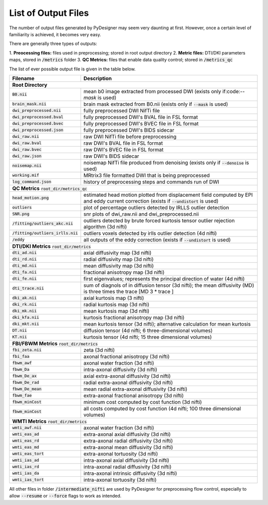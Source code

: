 List of Output Files
====================

The number of output files generated by PyDesigner may seem very
daunting at first. However, once a certain level of familiarity is
achieved, it becomes very easy.

There are generally three types of outputs:

1. **Preocessing files:** files used in preprocessing; stored in root
output directory
2. **Metric files:** DTI/DKI parameters maps, stored in :code:`/metrics`
folder
3. **QC Metrics:** files that enable data quality control; stored in
:code:`/metrics_qc`

The list of ever possible output file is given in the table below.

+-------------------------------------+----------------------------------------------------------+
| **Filename**                        | **Description**                                          |
+-------------------------------------+----------------------------------------------------------+
| **Root Directory**                                                                             |
+-------------------------------------+----------------------------------------------------------+
|                                     |                                                          |
| :code:`B0.nii`                      | mean b0 image extracted from processed DWI (exists       |
|                                     | only if:code:`--mask` is used)                           |
+-------------------------------------+----------------------------------------------------------+
|                                     |                                                          |
| :code:`brain_mask.nii`              | brain mask extracted from B0.nii (exists only if         |
|                                     | :code:`--mask` is used)                                  |
+-------------------------------------+----------------------------------------------------------+
| :code:`dwi_preprocessed.nii`        | fully preprocessed DWI NifTi file                        |
+-------------------------------------+----------------------------------------------------------+
| :code:`dwi_preprocessed.bval`       | fully preprocessed DWI's BVAL file in FSL format         |
+-------------------------------------+----------------------------------------------------------+
| :code:`dwi_preprocessed.bvec`       | fully preprocessed DWI's BVEC file in FSL format         |
+-------------------------------------+----------------------------------------------------------+
| :code:`dwi_preprocessed.json`       | fully preprocessed DWI's BIDS sidecar                    |
+-------------------------------------+----------------------------------------------------------+
| :code:`dwi_raw.nii`                 | raw DWI NifTi file before preprocessing                  |
+-------------------------------------+----------------------------------------------------------+
| :code:`dwi_raw.bval`                | raw DWI's BVAL file in FSL format                        |
+-------------------------------------+----------------------------------------------------------+
| :code:`dwi_raw.bvec`                | raw DWI's BVEC file in FSL format                        |
+-------------------------------------+----------------------------------------------------------+
| :code:`dwi_raw.json`                | raw DWI's BIDS sidecar                                   |
+-------------------------------------+----------------------------------------------------------+
|                                     |                                                          |
| :code:`noisemap.nii`                | noisemap NifTi file produced from denoising (exists      |
|                                     | only if :code:`--denoise` is used)                       |
+-------------------------------------+----------------------------------------------------------+
| :code:`working.mif`                 | MRtrix3 file formatted DWI that is being preprocessed    |
+-------------------------------------+----------------------------------------------------------+
| :code:`log_command.json`            | history of preprocessing steps and commands run of DWI   |
+-------------------------------------+----------------------------------------------------------+
| **QC Metrics** :code:`root_dir/metrics_qc`                                                     |
+-------------------------------------+----------------------------------------------------------+
|                                     |                                                          |
| :code:`head_motion.png`             | estimated head motion plotted from displacement field    |
|                                     | computed by EPI and eddy current correction (exists if   |
|                                     | :code:`--undistort` is used)                             |
+-------------------------------------+----------------------------------------------------------+
|                                     |                                                          |
| :code:`outliers`                    | plot of percentage outliers detected by IRLLS outlier    |
|                                     | detection                                                |
+-------------------------------------+----------------------------------------------------------+
| :code:`SNR.png`                     | snr plots of dwi_raw.nii and dwi_preprocessed.nii        |
+-------------------------------------+----------------------------------------------------------+
|                                     |                                                          |
| :code:`/fitting/outliers_akc.nii`   | outliers detected by brute forced kurtosis               |
|                                     | tensor outlier rejection algorithm (3d nifti)            |
+-------------------------------------+----------------------------------------------------------+
|                                     |                                                          |
| :code:`/fitting/outliers_irlls.nii` | outliers voxels detected by irlls outlier detection      |
|                                     | (4d nifti)                                               |
+-------------------------------------+----------------------------------------------------------+
|                                     |                                                          |
| :code:`/eddy`                       | all outputs of the eddy correction (exists if            |
|                                     | :code:`--undistort` is used)                             |
+-------------------------------------+----------------------------------------------------------+
| **DTI/DKI Metrics** :code:`root_dir/metrics`                                                   |
+-------------------------------------+----------------------------------------------------------+
| :code:`dti_ad.nii`                  | axial diffusivity map (3d nifti)                         |
+-------------------------------------+----------------------------------------------------------+
| :code:`dti_rd.nii`                  | radial diffusivity map (3d nifti)                        |
+-------------------------------------+----------------------------------------------------------+
| :code:`dti_md.nii`                  | mean diffusivity map (3d nifti)                          |
+-------------------------------------+----------------------------------------------------------+
| :code:`dti_fa.nii`                  | fractional anisotropy map (3d nifti)                     |
+-------------------------------------+----------------------------------------------------------+
| :code:`dti_fe.nii`                  |                                                          |
|                                     | first eigenvalues; represents the principal direction    |
|                                     | of water (4d nifti)                                      |
+-------------------------------------+----------------------------------------------------------+
| :code:`dti_trace.nii`               |                                                          |
|                                     | sum of diagnols of in diffusion tensor (3d nifti);       |
|                                     | the mean diffusivity (MD) is three times the trace       |
|                                     | [MD 3 * trace ]                                          |
+-------------------------------------+----------------------------------------------------------+
| :code:`dki_ak.nii`                  | axial kurtosis map (3 nifti)                             |
+-------------------------------------+----------------------------------------------------------+
| :code:`dki_rk.nii`                  | radial kurtosis map (3d nifti)                           |
+-------------------------------------+----------------------------------------------------------+
| :code:`dki_mk.nii`                  | mean kurtosis map (3d nifti)                             |
+-------------------------------------+----------------------------------------------------------+
| :code:`dki_kfa.nii`                 | kurtosis fractional anisotropy map (3d nifti)            |
+-------------------------------------+----------------------------------------------------------+
| :code:`dki_mkt.nii`                 |                                                          |
|                                     | mean kurtosis tensor (3d nifti); alternative calculation |
|                                     | for mean kurtosis                                        |
+-------------------------------------+----------------------------------------------------------+
| :code:`DT.nii`                      | diffusion tensor (4d nifti; 6 three-dimensional volumes) |
+-------------------------------------+----------------------------------------------------------+
| :code:`KT.nii`                      | kurtosis tensor (4d nifti; 15 three dimensional volumes) |
+-------------------------------------+----------------------------------------------------------+
| **FBI/FBWM Metrics** :code:`root_dir/metrics`                                                  |
+-------------------------------------+----------------------------------------------------------+
| :code:`fbi_zeta.nii`                | zeta (3d nifti)                                          |
+-------------------------------------+----------------------------------------------------------+
| :code:`fbi_faa`                     | axonal fractional anisotropy (3d nifti)                  |
+-------------------------------------+----------------------------------------------------------+
| :code:`fbwm_awf`                    | axonal water fraction (3d nifti)                         |
+-------------------------------------+----------------------------------------------------------+
| :code:`fbwm_Da`                     | intra-axonal diffusivity (3d nifti)                      |
+-------------------------------------+----------------------------------------------------------+
| :code:`fbwm_De_ax`                  | axial extra-axonal diffusivity (3d nifti)                |
+-------------------------------------+----------------------------------------------------------+
| :code:`fbwm_De_rad`                 | radial extra-axonal diffusivity (3d nifti)               |
+-------------------------------------+----------------------------------------------------------+
| :code:`fbwm_De_mean`                | mean radial extra-axonal diffusivity (3d nifti)          |
+-------------------------------------+----------------------------------------------------------+
| :code:`fbwm_fae`                    | extra-axonal fractional anisotropy (3d nifti)            |
+-------------------------------------+----------------------------------------------------------+
| :code:`fbwm_minCost`                | minimum cost computed by cost function (3d nifti)        |
+-------------------------------------+----------------------------------------------------------+
| :code:`fbwm_minCost`                |                                                          |
|                                     | all costs computed by cost function (4d nifti; 100 three |
|                                     | dimensional volumes)                                     |
+-------------------------------------+----------------------------------------------------------+
| **WMTI Metrics** :code:`root_dir/metrics`                                                      |
+-------------------------------------+----------------------------------------------------------+
| :code:`wmti_awf.nii`                | axonal water fraction (3d nifti)                         |
+-------------------------------------+----------------------------------------------------------+
| :code:`wmti_eas_ad`                 | extra-axonal axial diffusivity (3d nifti)                |
+-------------------------------------+----------------------------------------------------------+
| :code:`wmti_eas_rd`                 | extra-axonal radial diffusivity (3d nifti)               |
+-------------------------------------+----------------------------------------------------------+
| :code:`wmti_eas_md`                 | extra-axonal mean diffusivity (3d nifti)                 |
+-------------------------------------+----------------------------------------------------------+
| :code:`wmti_eas_tort`               | extra-axonal tortuosity (3d nifti)                       |
+-------------------------------------+----------------------------------------------------------+
| :code:`wmti_ias_ad`                 | intra-axonal axial diffusivity (3d nifti)                |
+-------------------------------------+----------------------------------------------------------+
| :code:`wmti_ias_rd`                 | intra-axonal radial diffusivity (3d nifti)               |
+-------------------------------------+----------------------------------------------------------+
| :code:`wmti_ias_da`                 | intra-axonal intrinsic diffusivity  (3d nifti)           |
+-------------------------------------+----------------------------------------------------------+
| :code:`wmti_ias_tort`               | intra-axonal tortuosity (3d nifti)                       |
+-------------------------------------+----------------------------------------------------------+

All other files in folder :code:`/intermediate_nifti` are used by
PyDesigner for preprocessing flow control, especially to allow
:code:`--resume` or :code:`--force` flags to work as intended.
